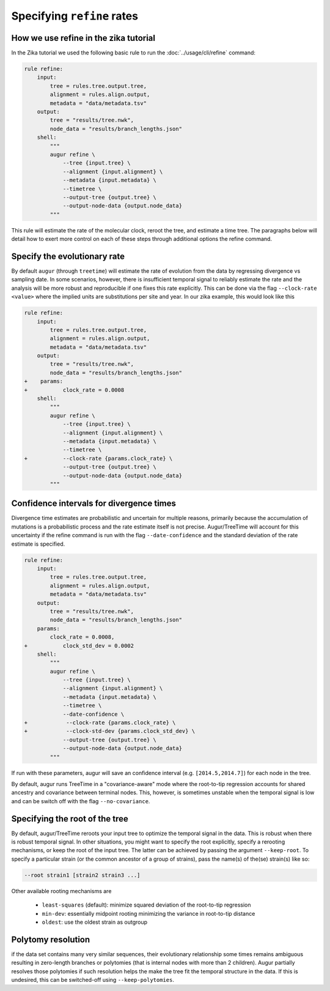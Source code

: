 ===========================
Specifying ``refine`` rates
===========================

How we use refine in the zika tutorial
======================================

In the Zika tutorial we used the following basic rule to run the :doc:`../usage/cli/refine` command:

.. code-block:: python

    rule refine:
        input:
            tree = rules.tree.output.tree,
            alignment = rules.align.output,
            metadata = "data/metadata.tsv"
        output:
            tree = "results/tree.nwk",
            node_data = "results/branch_lengths.json"
        shell:
            """
            augur refine \
                --tree {input.tree} \
                --alignment {input.alignment} \
                --metadata {input.metadata} \
                --timetree \
                --output-tree {output.tree} \
                --output-node-data {output.node_data}
            """


This rule will estimate the rate of the molecular clock, reroot the tree, and estimate a time tree.
The paragraphs below will detail how to exert more control on each of these steps through additional options the refine command.


Specify the evolutionary rate
=============================

By default ``augur`` (through ``treetime``) will estimate the rate of evolution from the data by regressing divergence vs sampling date.
In some scenarios, however, there is insufficient temporal signal to reliably estimate the rate and the analysis will be more robust and reproducible if one fixes this rate explicitly.
This can be done via the flag ``--clock-rate <value>`` where the implied units are substitutions per site and year.
In our zika example, this would look like this

.. code-block:: diff

    rule refine:
        input:
            tree = rules.tree.output.tree,
            alignment = rules.align.output,
            metadata = "data/metadata.tsv"
        output:
            tree = "results/tree.nwk",
            node_data = "results/branch_lengths.json"
    +    params:
    +    	clock_rate = 0.0008
        shell:
            """
            augur refine \
                --tree {input.tree} \
                --alignment {input.alignment} \
                --metadata {input.metadata} \
                --timetree \
    +           --clock-rate {params.clock_rate} \
                --output-tree {output.tree} \
                --output-node-data {output.node_data}
            """



Confidence intervals for divergence times
=========================================

Divergence time estimates are probabilistic and uncertain for multiple reasons, primarily because the accumulation of mutations is a probabilistic process and the rate estimate itself is not precise.
Augur/TreeTime will account for this uncertainty if the refine command is run with the flag ``--date-confidence`` and the standard deviation of the rate estimate is specified.

.. code-block:: diff

    rule refine:
        input:
            tree = rules.tree.output.tree,
            alignment = rules.align.output,
            metadata = "data/metadata.tsv"
        output:
            tree = "results/tree.nwk",
            node_data = "results/branch_lengths.json"
        params:
            clock_rate = 0.0008,
    +    	clock_std_dev = 0.0002
        shell:
            """
            augur refine \
                --tree {input.tree} \
                --alignment {input.alignment} \
                --metadata {input.metadata} \
                --timetree \
                --date-confidence \
    +            --clock-rate {params.clock_rate} \
    +            --clock-std-dev {params.clock_std_dev} \
                --output-tree {output.tree} \
                --output-node-data {output.node_data}
            """

If run with these parameters, augur will save an confidence interval (e.g. ``[2014.5,2014.7]``) for each node in the tree.

By default, augur runs TreeTime in a "covariance-aware" mode where the root-to-tip regression accounts for shared ancestry and covariance between terminal nodes.
This, however, is sometimes unstable when the temporal signal is low and can be switch off with the flag ``--no-covariance``.


Specifying the root of the tree
===============================

By default, augur/TreeTime reroots your input tree to optimize the temporal signal in the data. This is robust when there is robust temporal signal.
In other situations, you might want to specify the root explicitly, specify a rerooting mechanisms, or keep the root of the input tree.
The latter can be achieved by passing the argument ``--keep-root``.
To specify a particular strain (or the common ancestor of a group of strains), pass the name(s) of the(se) strain(s) like so:

.. code-block:: bash

    --root strain1 [strain2 strain3 ...]

Other available rooting mechanisms are

  * ``least-squares`` (default): minimize squared deviation of the root-to-tip regression
  * ``min-dev``: essentially midpoint rooting minimizing the variance in root-to-tip distance
  * ``oldest``: use the oldest strain as outgroup


Polytomy resolution
===================

if the data set contains many very similar sequences, their evolutionary relationship some times remains ambiguous resulting in zero-length branches or polytomies (that is internal nodes with more than 2 children).
Augur partially resolves those polytomies if such resolution helps the make the tree fit the temporal structure in the data.
If this is undesired, this can be switched-off using ``--keep-polytomies``.
